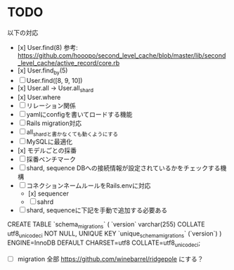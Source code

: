 * TODO

以下の対応

- [x] User.find(8) 参考: https://github.com/hooopo/second_level_cache/blob/master/lib/second_level_cache/active_record/core.rb
- [x] User.find_by(5)
- [ ] User.find([8, 9, 10])
- [x] User.all -> User.all_shard
- [x] User.where
- [ ] リレーション関係
- [ ] yamlにconfigを書いてロードする機能
- [ ] Rails migration対応
- [ ] all_shardと書かなくても動くようにする
- [ ] MySQLに最適化
- [x] モデルごとの採番
- [ ] 採番ベンチマーク
- [ ] shard, sequence DBへの接続情報が設定されているかをチェックする機構
- [ ] コネクションネームルールをRails.envに対応
  - [x] sequencer
  - [ ] sahrd


- [ ] shard, sequenceに下記を手動で追加する必要ある
CREATE TABLE `schema_migrations` (
  `version` varchar(255) COLLATE utf8_unicode_ci NOT NULL,
  UNIQUE KEY `unique_schema_migrations` (`version`)
) ENGINE=InnoDB DEFAULT CHARSET=utf8 COLLATE=utf8_unicode_ci;

  - [ ] migration 全部 https://github.com/winebarrel/ridgepole にする？
